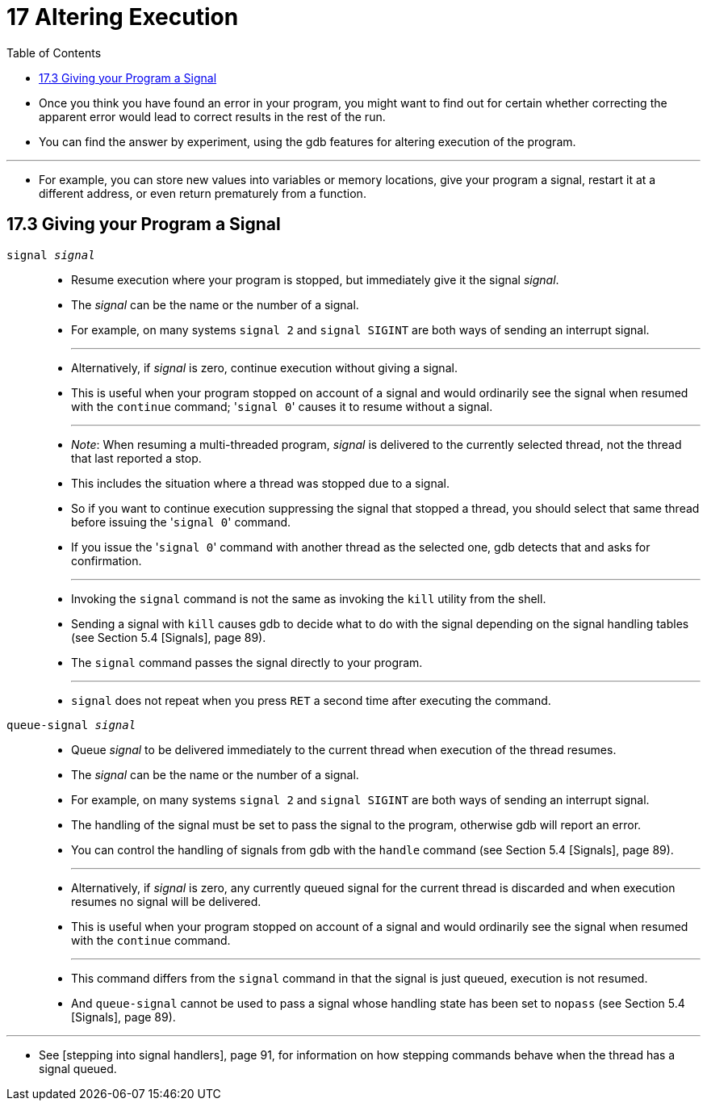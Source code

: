 = 17 Altering Execution
:toc: left

* Once you think you have found an error in your program, you might want to
  find out for certain whether correcting the apparent error would lead to
  correct results in the rest of the run.
* You can find the answer by experiment, using the gdb features for altering
  execution of the program.

'''

* For example, you can store new values into variables or memory locations,
  give your program a signal, restart it at a different address, or even
  return prematurely from a function.

== 17.3 Giving your Program a Signal

`signal _signal_`::
* Resume execution where your program is stopped, but immediately give it the
  signal _signal_.
* The _signal_ can be the name or the number of a signal.
* For example, on many systems `signal 2` and `signal SIGINT` are both ways of
  sending an interrupt signal.
+
'''
* Alternatively, if _signal_ is zero, continue execution without giving a
  signal.
* This is useful when your program stopped on account of a signal and would
  ordinarily see the signal when resumed with the `continue` command;
  \'``signal 0``' causes it to resume without a signal.
+
'''
* _Note_: When resuming a multi-threaded program, _signal_ is delivered to the
  currently selected thread, not the thread that last reported a stop.
* This includes the situation where a thread was stopped due to a signal.
* So if you want to continue execution suppressing the signal that stopped a
  thread, you should select that same thread before issuing the \'``signal
  0``' command.
* If you issue the \'``signal 0``' command with another thread as the selected
  one, gdb detects that and asks for confirmation.
+
'''
* Invoking the `signal` command is not the same as invoking the `kill` utility
  from the shell.
* Sending a signal with `kill` causes gdb to decide what to do with the signal
  depending on the signal handling tables (see Section 5.4 [Signals], page
  89).
* The `signal` command passes the signal directly to your program.
+
'''
* `signal` does not repeat when you press `RET` a second time after executing
  the command.

`queue-signal _signal_`::
* Queue _signal_ to be delivered immediately to the current thread when
  execution of the thread resumes.
* The _signal_ can be the name or the number of a signal.
* For example, on many systems `signal 2` and `signal SIGINT` are both ways of
  sending an interrupt signal.
* The handling of the signal must be set to pass the signal to the program,
  otherwise gdb will report an error.
* You can control the handling of signals from gdb with the `handle` command
  (see Section 5.4 [Signals], page 89).
+
'''
* Alternatively, if _signal_ is zero, any currently queued signal for the
  current thread is discarded and when execution resumes no signal will be
  delivered.
* This is useful when your program stopped on account of a signal and would
  ordinarily see the signal when resumed with the `continue` command.
+
'''
* This command differs from the `signal` command in that the signal is just
  queued, execution is not resumed.
* And `queue-signal` cannot be used to pass a signal whose handling state has
  been set to `nopass` (see Section 5.4 [Signals], page 89).

'''

* See [stepping into signal handlers], page 91, for information on how
  stepping commands behave when the thread has a signal queued.

